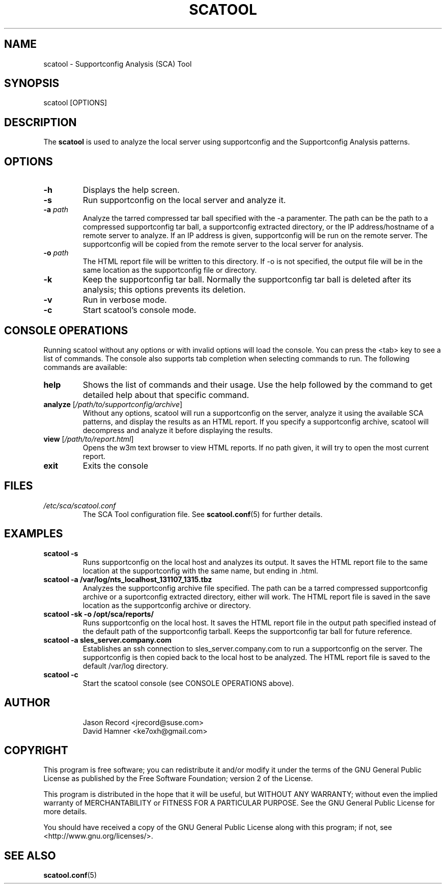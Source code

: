 .TH SCATOOL 8 "15 Apr 2014" "sca-server-report" "Supportconfig Analysis Manual"
.SH NAME
scatool - Supportconfig Analysis (SCA) Tool
.SH SYNOPSIS
scatool [OPTIONS]
.SH DESCRIPTION
The \fBscatool\fR is used to analyze the local server using supportconfig and the Supportconfig Analysis patterns.
.SH OPTIONS
.TP
\fB\-h\fR
Displays the help screen.
.TP
\fB\-s\fR
Run supportconfig on the local server and analyze it.
.TP
\fB\-a\fR \fIpath\fR
Analyze the tarred compressed tar ball specified with the -a paramenter. The path can be the path to a compressed supportconfig tar ball, a supportconfig extracted directory, or the IP address/hostname of a remote server to analyze. If an IP address is given, supportconfig will be run on the remote server. The supportconfig will be copied from the remote server to the local server for analysis.
.TP
\fB\-o\fR \fIpath\fR
The HTML report file will be written to this directory. If -o is not specified, the output file will be in the same location as the supportconfig file or directory.
.TP
\fB\-k\fR
Keep the supportconfig tar ball. Normally the supportconfig tar ball is deleted after its analysis; this options prevents its deletion.
.TP
\fB\-v\fR
Run in verbose mode.
.TP
\fB\-c\fR
Start scatool's console mode.
.PD
.SH CONSOLE OPERATIONS
Running scatool without any options or with invalid options will load the console. You can press the <tab> key to see a list of commands. The console also supports tab completion when selecting commands to run. The following commands are available:
.TP
\fBhelp\fR
Shows the list of commands and their usage. Use the help followed by the command to get detailed help about that specific command. 
.TP
\fBanalyze\fR [\fI/path/to/supportconfig/archive\fR]
Without any options, scatool will run a supportconfig on the server, analyze it using the available SCA patterns, and display the results as an HTML report. If you specify a supportconfig archive, scatool will decompress and analyze it before displaying the results.
.TP
\fBview\fR [\fI/path/to/report.html\fR]
Opens the w3m text browser to view HTML reports. If no path given, it will try to open the most current report.
.TP
\fBexit\fR
Exits the console
.PD
.SH FILES
.I /etc/sca/scatool.conf
.RS
The SCA Tool configuration file. See
.BR scatool.conf (5)
for further details.
.RE
.SH EXAMPLES
.TP
\fBscatool -s\fR
Runs supportconfig on the local host and analyzes its output. It saves the HTML report file to the same location at the supportconfig with the same name, but ending in .html.
.TP
\fBscatool -a /var/log/nts_localhost_131107_1315.tbz\fR
Analyzes the supportconfig archive file specified. The path can be a tarred compressed supportconfig archive or a suportconfig extracted directory, either will work. The HTML report file is saved in the save location as the supportconfig archive or directory.
.TP
\fBscatool -sk -o /opt/sca/reports/\fR
Runs supportconfig on the local host. It saves the HTML report file in the output path specified instead of the default path of the supportconfig tarball. Keeps the supportconfig tar ball for future reference.
.TP
\fBscatool -a sles_server.company.com\fR
Establishes an ssh connection to sles_server.company.com to run a supportconfig on the server. The supportconfig is then copied back to the local host to be analyzed. The HTML report file is saved to the default /var/log directory.
.TP
\fBscatool -c\fR
Start the scatool console (see CONSOLE OPERATIONS above).
.PD
.SH AUTHOR
.RS
Jason Record <jrecord@suse.com>
.RE
.RS
David Hamner <ke7oxh@gmail.com>
.RE
.SH COPYRIGHT
This program is free software; you can redistribute it and/or modify
it under the terms of the GNU General Public License as published by
the Free Software Foundation; version 2 of the License.
.PP
This program is distributed in the hope that it will be useful,
but WITHOUT ANY WARRANTY; without even the implied warranty of
MERCHANTABILITY or FITNESS FOR A PARTICULAR PURPOSE.  See the
GNU General Public License for more details.
.PP
You should have received a copy of the GNU General Public License
along with this program; if not, see <http://www.gnu.org/licenses/>.
.SH SEE ALSO
.BR \fBscatool.conf\fR (5)

